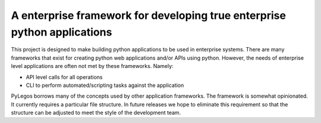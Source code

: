 A enterprise framework for developing true enterprise python applications
===============================================================================
This project is designed to make building python applications to be used in enterprise systems.
There are many frameworks that exist for creating python web applications and/or APIs using python.  However,
the needs of enterprise level applications are often not met by these frameworks. Namely:

* API level calls for all operations
* CLI to perform automated/scripting tasks against the application

PyLegos borrows many of the concepts used by other application frameworks.  The framework is somewhat opinionated.  It
currently requires a particular file structure.  In future releases we hope to eliminate this requirement so that the
structure can be adjusted to meet the style of the development team.


